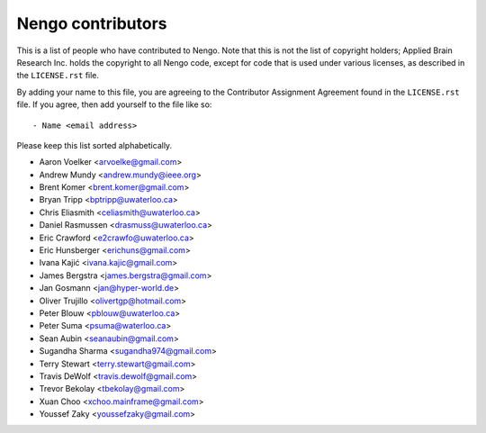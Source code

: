 ******************
Nengo contributors
******************

This is a list of people who have contributed to Nengo.
Note that this is not the list of copyright holders;
Applied Brain Research Inc. holds the copyright to
all Nengo code, except for code that is used under
various licenses, as described in the ``LICENSE.rst`` file.

By adding your name to this file, you are agreeing
to the Contributor Assignment Agreement found in
the ``LICENSE.rst`` file. If you agree, then add yourself
to the file like so::

  - Name <email address>

Please keep this list sorted alphabetically.

- Aaron Voelker <arvoelke@gmail.com>
- Andrew Mundy <andrew.mundy@ieee.org>
- Brent Komer <brent.komer@gmail.com>
- Bryan Tripp <bptripp@uwaterloo.ca>
- Chris Eliasmith <celiasmith@uwaterloo.ca>
- Daniel Rasmussen <drasmuss@uwaterloo.ca>
- Eric Crawford <e2crawfo@uwaterloo.ca>
- Eric Hunsberger <erichuns@gmail.com>
- Ivana Kajić <ivana.kajic@gmail.com>
- James Bergstra <james.bergstra@gmail.com>
- Jan Gosmann <jan@hyper-world.de>
- Oliver Trujillo <olivertgp@hotmail.com>
- Peter Blouw <pblouw@uwaterloo.ca>
- Peter Suma <psuma@waterloo.ca>
- Sean Aubin <seanaubin@gmail.com>
- Sugandha Sharma <sugandha974@gmail.com>
- Terry Stewart <terry.stewart@gmail.com>
- Travis DeWolf <travis.dewolf@gmail.com>
- Trevor Bekolay <tbekolay@gmail.com>
- Xuan Choo <xchoo.mainframe@gmail.com>
- Youssef Zaky <youssefzaky@gmail.com>
